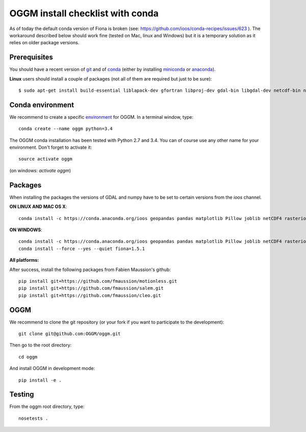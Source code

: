 OGGM install checklist with conda
=================================

As of today the default conda version of Fiona is broken
(see: https://github.com/ioos/conda-recipes/issues/623 ). The
workaround described below should work fine (tested on Mac, linux and Windows)
but it is a temporary solution as it relies on older package versions.

Prerequisites
-------------

You should have a recent version of `git <https://git-scm.com/book/en/v2/Getting-Started-Installing-Git>`_
and of `conda <http://conda.pydata.org/docs/using/index.html>`_ (either by
installing
`miniconda <http://conda.pydata.org/miniconda.html>`_ or `anaconda
<http://docs.continuum.io/anaconda/install>`_).


**Linux** users should install a couple of packages (not all of them are
required but just to be sure)::

    $ sudo apt-get install build-essential liblapack-dev gfortran libproj-dev gdal-bin libgdal-dev netcdf-bin ncview python-netcdf


Conda environment
-----------------

We recommend to create a specific `environment <http://conda.pydata
.org/docs/using/envs.html>`_ for OGGM. In a terminal window, type::

    conda create --name oggm python=3.4

The OGGM conda installation has been tested with Python 2.7 and 3.4. You can
of course use any other name for your environment. Don't forget to activate
it::

    source activate oggm

(on windows: `activate oggm`)


Packages
--------

When installing the packages the versions of GDAL and numpy have to be set
to certain versions from the *ioos* channel.

**ON LINUX AND MAC OS X**::

    conda install -c https://conda.anaconda.org/ioos geopandas pandas matplotlib Pillow joblib netCDF4 rasterio scikit-image configobj nose pyproj numpy=1.9.3 gdal=1.11.2


**ON WINDOWS**::

    conda install -c https://conda.anaconda.org/ioos geopandas pandas matplotlib Pillow joblib netCDF4 rasterio scikit-image configobj nose pyproj numpy=1.9.3 gdal=1.11.1
    conda install --force --yes --quiet fiona=1.5.1

**All platforms:**

After success, install the following packages from Fabien Maussion's github::

    pip install git+https://github.com/fmaussion/motionless.git
    pip install git+https://github.com/fmaussion/salem.git
    pip install git+https://github.com/fmaussion/cleo.git


OGGM
----


We recommend to clone the git repository (or your fork if you want
to participate to the development)::

   git clone git@github.com:OGGM/oggm.git

Then go to the root directory::

    cd oggm

And install OGGM in development mode::

    pip install -e .


Testing
-------

From the oggm root directory, type::

    nosetests .

